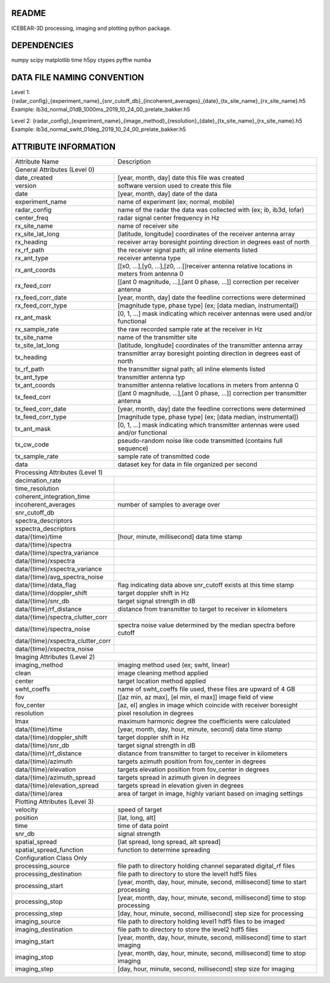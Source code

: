 README
======
ICEBEAR-3D processing, imaging and plotting python package.

DEPENDENCIES
============
numpy
scipy
matplotlib
time
h5py
ctypes
pyfftw
numba


DATA FILE NAMING CONVENTION
===========================
Level 1: {radar_config}_{experiment_name}_{snr_cutoff_db}_{incoherent_averages}_{date}_{tx_site_name}_{rx_site_name}.h5
Example: ib3d_normal_01dB_1000ms_2019_10_24_00_prelate_bakker.h5

Level 2: {radar_config}_{experiment_name}_{image_method}_{resolution}_{date}_{tx_site_name}_{rx_site_name}.h5
Example: ib3d_normal_swht_01deg_2019_10_24_00_prelate_bakker.h5



ATTRIBUTE INFORMATION
=====================
==================================  ==========================================================================================================
Attribute Name                      Description
General Attributes (Level 0)
----------------------------------------------------------------------------------------------------------------------------------------------
date_created                        [year, month, day] date this file was created
version                             software version used to create this file
date                                [year, month, day] date of the data
experiment_name                     name of experiment (ex; normal, mobile)
radar_config                        name of the radar the data was collected with (ex; ib, ib3d, lofar)
center_freq                         radar signal center frequency in Hz
rx_site_name                        name of receiver site
rx_site_lat_long                    [latitude, longitude] coordinates of the receiver antenna array
rx_heading                          receiver array boresight pointing direction in degrees east of north
rx_rf_path                          the receiver signal path; all inline elements listed
rx_ant_type                         receiver antenna type
rx_ant_coords                       [[x0, ...],[y0, ...],[z0, ...]]receiver antenna relative locations in meters from antenna 0
rx_feed_corr                        [[ant 0 magnitude, ...],[ant 0 phase, ...]] correction per receiver antenna
rx_feed_corr_date                   [year, month, day] date the feedline corrections were determined
rx_feed_corr_type                   [magnitude type, phase type] (ex; [data median, instrumental])
rx_ant_mask                         [0, 1, ...] mask indicating which receiver antennas were used and/or functional
rx_sample_rate                      the raw recorded sample rate at the receiver in Hz
tx_site_name                        name of the transmitter site
tx_site_lat_long                    [latitude, longitude] coordinates of the transmitter antenna array
tx_heading                          transmitter array boresight pointing direction in degrees east of north
tx_rf_path                          the transmitter signal path; all inline elements listed
tx_ant_type                         transmitter antenna typ
tx_ant_coords                       transmitter antenna relative locations in meters from antenna 0
tx_feed_corr                        [[ant 0 magnitude, ...],[ant 0 phase, ...]] correction per transmitter antenna
tx_feed_corr_date                   [year, month, day] date the feedline corrections were determined
tx_feed_corr_type                   [magnitude type, phase type] (ex; [data median, instrumental])
tx_ant_mask                         [0, 1, ...] mask indicating which transmitter antennas were used and/or functional
tx_cw_code                          pseudo-random noise like code transmitted (contains full sequence)
tx_sample_rate                      sample rate of transmitted code
data                                dataset key for data in file organized per second
Processing Attributes (Level 1)
----------------------------------------------------------------------------------------------------------------------------------------------
decimation_rate
time_resolution
coherent_integration_time
incoherent_averages                 number of samples to average over
snr_cutoff_db
spectra_descriptors
xspectra_descriptors
data/{time}/time                    [hour, minute, millisecond] data time stamp
data/{time}/spectra
data/{time}/spectra_variance
data/{time}/xspectra
data/{time}/xspectra_variance
data/{time}/avg_spectra_noise
data/{time}/data_flag               flag indicating data above snr_cutoff exists at this time stamp
data/{time}/doppler_shift           target doppler shift in Hz
data/{time}/snr_db                  target signal strength in dB
data/{time}/rf_distance             distance from transmitter to target to receiver in kilometers
data/{time}/spectra_clutter_corr
data/{time}/spectra_noise           spectra noise value determined by the median spectra before cutoff
data/{time}/xspectra_clutter_corr
data/{time}/xspectra_noise
Imaging Attributes (Level 2)
----------------------------------------------------------------------------------------------------------------------------------------------
imaging_method                      imaging method used (ex; swht, linear)
clean                               image cleaning method applied
center                              target location method applied
swht_coeffs                         name of swht_coeffs file used, these files are upward of 4 GB
fov                                 [[az min, az max], [el min, el max]] image field of view
fov_center                          [az, el] angles in image which coincide with receiver boresight
resolution                          pixel resolution in degrees
lmax                                maximum harmonic degree the coefficients were calculated
data/{time}/time                    [year, month, day, hour, minute, second] data time stamp
data/{time}/doppler_shift           target doppler shift in Hz
data/{time}/snr_db                  target signal strength in dB
data/{time}/rf_distance             distance from transmitter to target to receiver in kilometers
data/{time}/azimuth                 targets azimuth position from fov_center in degrees
data/{time}/elevation               targets elevation position from fov_center in degrees
data/{time}/azimuth_spread          targets spread in azimuth given in degrees
data/{time}/elevation_spread        targets spread in elevation given in degrees
data/{time}/area                    area of target in image, highly variant based on imaging settings
Plotting Attributes (Level 3)
----------------------------------------------------------------------------------------------------------------------------------------------
velocity                            speed of target
position                            [lat, long, alt]
time                                time of data point
snr_db                              signal strength
spatial_spread                      [lat spread, long spread, alt spread]
spatial_spread_function             function to determine spreading
Configuration Class Only
----------------------------------------------------------------------------------------------------------------------------------------------
processing_source                   file path to directory holding channel separated digital_rf files
processing_destination              file path to directory to store the level1 hdf5 files
processing_start                    [year, month, day, hour, minute, second, millisecond] time to start processing
processing_stop                     [year, month, day, hour, minute, second, millisecond] time to stop processing
processing_step                     [day, hour, minute, second, millisecond] step size for processing
imaging_source                      file path to directory holding level1 hdf5 files to be imaged
imaging_destination                 file path to directory to store the level2 hdf5 files
imaging_start                       [year, month, day, hour, minute, second, millisecond] time to start imaging
imaging_stop                        [year, month, day, hour, minute, second, millisecond] time to stop imaging
imaging_step                        [day, hour, minute, second, millisecond] step size for imaging
==================================  ==========================================================================================================
